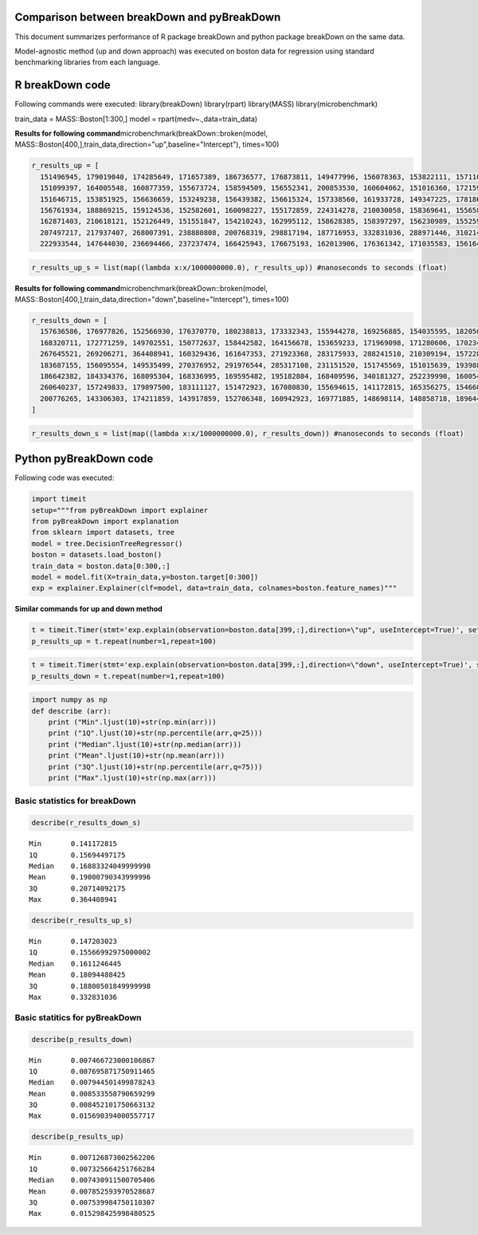 
Comparison between breakDown and pyBreakDown
---------------------------------------------------------------------------

This document summarizes performance of R package breakDown and python package breakDown on the same data.

Model-agnostic method (up and down approach) was executed on boston data for regression using standard benchmarking libraries from each language.

R breakDown code
----------------

Following commands were executed: library(breakDown) library(rpart)
library(MASS) library(microbenchmark)

train\_data = MASS::Boston[1:300,] model =
rpart(medv~.,data=train\_data)

**Results for following command**\ 
microbenchmark(breakDown::broken(model,
MASS::Boston[400,],train\_data,direction="up",baseline="Intercept"),
times=100)

.. code:: ipython3

    r_results_up = [
      151496945, 179019040, 174285649, 171657389, 186736577, 176873811, 149477996, 156078363, 153822111, 157110590, 164812549, 149597564, 161371930, 150536604, 159660424,
      151099397, 164005548, 160877359, 155673724, 158594509, 156552341, 200853530, 160604062, 151016360, 172159991, 157366522, 147924708, 162123947, 147203023, 162070644,
      151646715, 153851925, 156636659, 153249238, 156439382, 156615324, 157338560, 161933728, 149347225, 178186792, 151804799, 212896701, 153531788, 150779583, 154386491,
      156761934, 188869215, 159124536, 152582601, 160098227, 155172859, 224314278, 210030058, 158369641, 155658547, 157556676, 159644216, 163577044, 160073830, 167877435,
      162871403, 210618121, 152126449, 151551847, 154210243, 162995112, 158628385, 158397297, 156230989, 155259541, 210152892, 167261196, 157579803, 163454795, 210172135,
      207497217, 217937407, 268007391, 238880808, 200768319, 298817194, 187716953, 332831036, 288971446, 310214308, 279432796, 314266951, 240378471, 275743596, 269309196,
      222933544, 147644030, 236694466, 237237474, 166425943, 176675193, 162013906, 176361342, 171035583, 156164433]

.. code:: ipython3

    r_results_up_s = list(map((lambda x:x/1000000000.0), r_results_up)) #nanoseconds to seconds (float)

**Results for following command**\ 
microbenchmark(breakDown::broken(model,
MASS::Boston[400,],train\_data,direction="down",baseline="Intercept"),
times=100)

.. code:: ipython3

    r_results_down = [
      157636586, 176977826, 152566930, 176370770, 180238813, 173332343, 155944278, 169256885, 154035595, 182050786, 163405722, 161102422, 150142820, 153812325, 167083885,
      168320711, 172771259, 149702551, 150772637, 158442582, 164156678, 153659233, 171969098, 171280606, 170234515, 161486393, 165544387, 341738681, 166618779, 153261220,
      267645521, 269206271, 364408941, 160329436, 161647353, 271923368, 283175933, 288241510, 210309194, 157228111, 206084831, 232462591, 151892180, 236498265, 256872159,
      183687155, 156095554, 149535499, 270376952, 291976544, 285317108, 231151520, 151745569, 151015639, 193988674, 249337290, 230854189, 159672939, 165214270, 152861032,
      186642382, 184334376, 168095304, 168336995, 169595482, 195182804, 168409596, 340181327, 252239990, 160054458, 222313336, 215507379, 256581788, 250826165, 185914535,
      260640237, 157249833, 179897500, 183111127, 151472923, 167080830, 155694615, 141172815, 165356275, 154660090, 164839180, 150481817, 174504689, 158367491, 244537238,
      200776265, 143306303, 174211859, 143917859, 152706348, 160942923, 169771885, 148698114, 148858718, 189644579
    ]

.. code:: ipython3

    r_results_down_s = list(map((lambda x:x/1000000000.0), r_results_down)) #nanoseconds to seconds (float)

Python pyBreakDown code
-----------------------

Following code was executed:

.. code:: ipython3

    import timeit
    setup="""from pyBreakDown import explainer
    from pyBreakDown import explanation
    from sklearn import datasets, tree
    model = tree.DecisionTreeRegressor()
    boston = datasets.load_boston()
    train_data = boston.data[0:300,:]
    model = model.fit(X=train_data,y=boston.target[0:300])
    exp = explainer.Explainer(clf=model, data=train_data, colnames=boston.feature_names)"""

**Similar commands for up and down method**

.. code:: ipython3

    t = timeit.Timer(stmt='exp.explain(observation=boston.data[399,:],direction=\"up", useIntercept=True)', setup=setup)
    p_results_up = t.repeat(number=1,repeat=100)

.. code:: ipython3

    t = timeit.Timer(stmt='exp.explain(observation=boston.data[399,:],direction=\"down", useIntercept=True)', setup=setup)
    p_results_down = t.repeat(number=1,repeat=100)

.. code:: ipython3

    import numpy as np
    def describe (arr):
        print ("Min".ljust(10)+str(np.min(arr)))
        print ("1Q".ljust(10)+str(np.percentile(arr,q=25)))
        print ("Median".ljust(10)+str(np.median(arr)))
        print ("Mean".ljust(10)+str(np.mean(arr)))
        print ("3Q".ljust(10)+str(np.percentile(arr,q=75)))
        print ("Max".ljust(10)+str(np.max(arr)))

Basic statistics for breakDown
~~~~~~~~~~~~~~~~~~~~~~~~~~~~~~

.. code:: ipython3

    describe(r_results_down_s)


.. parsed-literal::

    Min       0.141172815
    1Q        0.15694497175
    Median    0.16883324049999998
    Mean      0.19000790343999996
    3Q        0.20714092175
    Max       0.364408941


.. code:: ipython3

    describe(r_results_up_s)


.. parsed-literal::

    Min       0.147203023
    1Q        0.15566992975000002
    Median    0.1611246445
    Mean      0.18094488425
    3Q        0.18800501849999998
    Max       0.332831036


Basic statitics for pyBreakDown
~~~~~~~~~~~~~~~~~~~~~~~~~~~~~~~

.. code:: ipython3

    describe(p_results_down)


.. parsed-literal::

    Min       0.007466723000106867
    1Q        0.007695871750911465
    Median    0.007944501499878243
    Mean      0.008533558790659299
    3Q        0.008452101750663132
    Max       0.015690394000557717


.. code:: ipython3

    describe(p_results_up)


.. parsed-literal::

    Min       0.007126873002562206
    1Q        0.007325664251766284
    Median    0.007430911500705406
    Mean      0.007852593970528687
    3Q        0.007539984750110307
    Max       0.015298425998480525


